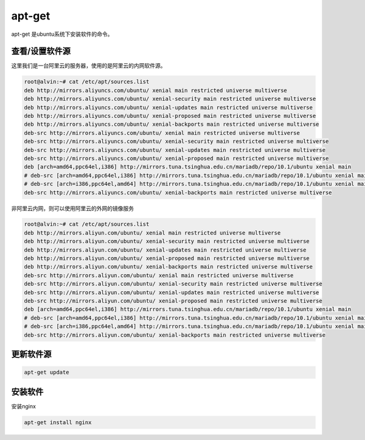 apt-get
##########
apt-get 是ubuntu系统下安装软件的命令。

查看/设置软件源
===================
这里我们是一台阿里云的服务器，使用的是阿里云的内网软件源。

.. code-block:: bash

    root@alvin:~# cat /etc/apt/sources.list
    deb http://mirrors.aliyuncs.com/ubuntu/ xenial main restricted universe multiverse
    deb http://mirrors.aliyuncs.com/ubuntu/ xenial-security main restricted universe multiverse
    deb http://mirrors.aliyuncs.com/ubuntu/ xenial-updates main restricted universe multiverse
    deb http://mirrors.aliyuncs.com/ubuntu/ xenial-proposed main restricted universe multiverse
    deb http://mirrors.aliyuncs.com/ubuntu/ xenial-backports main restricted universe multiverse
    deb-src http://mirrors.aliyuncs.com/ubuntu/ xenial main restricted universe multiverse
    deb-src http://mirrors.aliyuncs.com/ubuntu/ xenial-security main restricted universe multiverse
    deb-src http://mirrors.aliyuncs.com/ubuntu/ xenial-updates main restricted universe multiverse
    deb-src http://mirrors.aliyuncs.com/ubuntu/ xenial-proposed main restricted universe multiverse
    deb [arch=amd64,ppc64el,i386] http://mirrors.tuna.tsinghua.edu.cn/mariadb/repo/10.1/ubuntu xenial main
    # deb-src [arch=amd64,ppc64el,i386] http://mirrors.tuna.tsinghua.edu.cn/mariadb/repo/10.1/ubuntu xenial main
    # deb-src [arch=i386,ppc64el,amd64] http://mirrors.tuna.tsinghua.edu.cn/mariadb/repo/10.1/ubuntu xenial main
    deb-src http://mirrors.aliyuncs.com/ubuntu/ xenial-backports main restricted universe multiverse

非阿里云内网，则可以使用阿里云的外网的镜像服务



.. code-block:: bash

    root@alvin:~# cat /etc/apt/sources.list
    deb http://mirrors.aliyun.com/ubuntu/ xenial main restricted universe multiverse
    deb http://mirrors.aliyun.com/ubuntu/ xenial-security main restricted universe multiverse
    deb http://mirrors.aliyun.com/ubuntu/ xenial-updates main restricted universe multiverse
    deb http://mirrors.aliyun.com/ubuntu/ xenial-proposed main restricted universe multiverse
    deb http://mirrors.aliyun.com/ubuntu/ xenial-backports main restricted universe multiverse
    deb-src http://mirrors.aliyun.com/ubuntu/ xenial main restricted universe multiverse
    deb-src http://mirrors.aliyun.com/ubuntu/ xenial-security main restricted universe multiverse
    deb-src http://mirrors.aliyun.com/ubuntu/ xenial-updates main restricted universe multiverse
    deb-src http://mirrors.aliyun.com/ubuntu/ xenial-proposed main restricted universe multiverse
    deb [arch=amd64,ppc64el,i386] http://mirrors.tuna.tsinghua.edu.cn/mariadb/repo/10.1/ubuntu xenial main
    # deb-src [arch=amd64,ppc64el,i386] http://mirrors.tuna.tsinghua.edu.cn/mariadb/repo/10.1/ubuntu xenial main
    # deb-src [arch=i386,ppc64el,amd64] http://mirrors.tuna.tsinghua.edu.cn/mariadb/repo/10.1/ubuntu xenial main
    deb-src http://mirrors.aliyun.com/ubuntu/ xenial-backports main restricted universe multiverse



更新软件源
=============

.. code-block:: bash

    apt-get update


安装软件
============
安装nginx

.. code-block:: bash

    apt-get install nginx